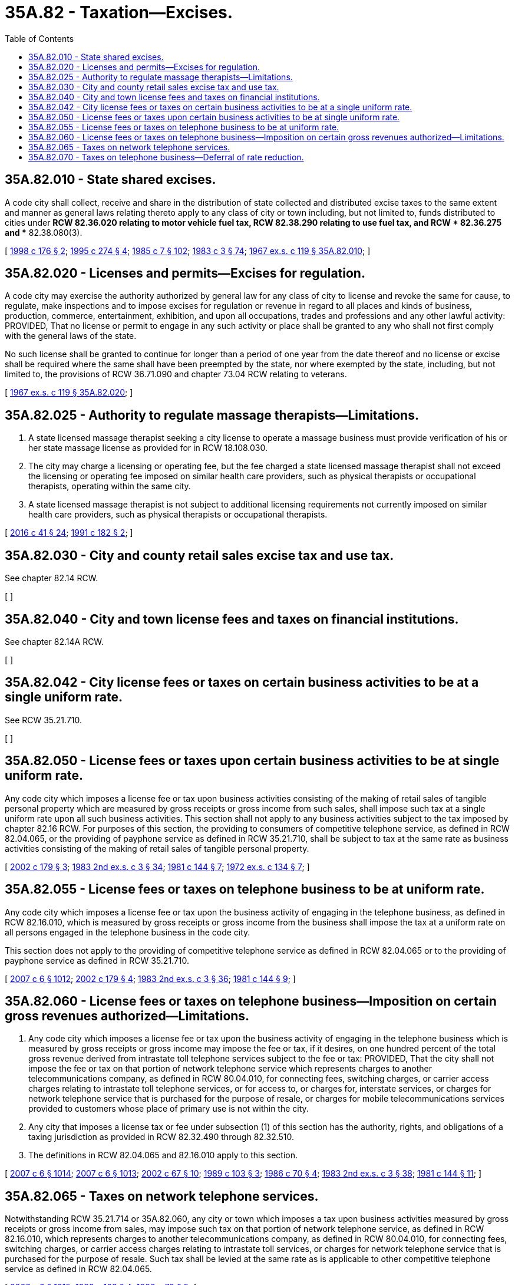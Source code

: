 = 35A.82 - Taxation—Excises.
:toc:

== 35A.82.010 - State shared excises.
A code city shall collect, receive and share in the distribution of state collected and distributed excise taxes to the same extent and manner as general laws relating thereto apply to any class of city or town including, but not limited to, funds distributed to cities under *RCW 82.36.020 relating to motor vehicle fuel tax, RCW 82.38.290 relating to use fuel tax, and RCW * 82.36.275 and ** 82.38.080(3).

[ http://lawfilesext.leg.wa.gov/biennium/1997-98/Pdf/Bills/Session%20Laws/House/2659-S.SL.pdf?cite=1998%20c%20176%20§%202[1998 c 176 § 2]; http://lawfilesext.leg.wa.gov/biennium/1995-96/Pdf/Bills/Session%20Laws/House/1225.SL.pdf?cite=1995%20c%20274%20§%204[1995 c 274 § 4]; http://leg.wa.gov/CodeReviser/documents/sessionlaw/1985c7.pdf?cite=1985%20c%207%20§%20102[1985 c 7 § 102]; http://leg.wa.gov/CodeReviser/documents/sessionlaw/1983c3.pdf?cite=1983%20c%203%20§%2074[1983 c 3 § 74]; http://leg.wa.gov/CodeReviser/documents/sessionlaw/1967ex1c119.pdf?cite=1967%20ex.s.%20c%20119%20§%2035A.82.010[1967 ex.s. c 119 § 35A.82.010]; ]

== 35A.82.020 - Licenses and permits—Excises for regulation.
A code city may exercise the authority authorized by general law for any class of city to license and revoke the same for cause, to regulate, make inspections and to impose excises for regulation or revenue in regard to all places and kinds of business, production, commerce, entertainment, exhibition, and upon all occupations, trades and professions and any other lawful activity: PROVIDED, That no license or permit to engage in any such activity or place shall be granted to any who shall not first comply with the general laws of the state.

No such license shall be granted to continue for longer than a period of one year from the date thereof and no license or excise shall be required where the same shall have been preempted by the state, nor where exempted by the state, including, but not limited to, the provisions of RCW 36.71.090 and chapter 73.04 RCW relating to veterans.

[ http://leg.wa.gov/CodeReviser/documents/sessionlaw/1967ex1c119.pdf?cite=1967%20ex.s.%20c%20119%20§%2035A.82.020[1967 ex.s. c 119 § 35A.82.020]; ]

== 35A.82.025 - Authority to regulate massage therapists—Limitations.
. A state licensed massage therapist seeking a city license to operate a massage business must provide verification of his or her state massage license as provided for in RCW 18.108.030.

. The city may charge a licensing or operating fee, but the fee charged a state licensed massage therapist shall not exceed the licensing or operating fee imposed on similar health care providers, such as physical therapists or occupational therapists, operating within the same city.

. A state licensed massage therapist is not subject to additional licensing requirements not currently imposed on similar health care providers, such as physical therapists or occupational therapists.

[ http://lawfilesext.leg.wa.gov/biennium/2015-16/Pdf/Bills/Session%20Laws/House/2425-S.SL.pdf?cite=2016%20c%2041%20§%2024[2016 c 41 § 24]; http://lawfilesext.leg.wa.gov/biennium/1991-92/Pdf/Bills/Session%20Laws/House/1911-S.SL.pdf?cite=1991%20c%20182%20§%202[1991 c 182 § 2]; ]

== 35A.82.030 - City and county retail sales excise tax and use tax.
See chapter 82.14 RCW.

[ ]

== 35A.82.040 - City and town license fees and taxes on financial institutions.
See chapter 82.14A RCW.

[ ]

== 35A.82.042 - City license fees or taxes on certain business activities to be at a single uniform rate.
See RCW 35.21.710.

[ ]

== 35A.82.050 - License fees or taxes upon certain business activities to be at single uniform rate.
Any code city which imposes a license fee or tax upon business activities consisting of the making of retail sales of tangible personal property which are measured by gross receipts or gross income from such sales, shall impose such tax at a single uniform rate upon all such business activities. This section shall not apply to any business activities subject to the tax imposed by chapter 82.16 RCW. For purposes of this section, the providing to consumers of competitive telephone service, as defined in RCW 82.04.065, or the providing of payphone service as defined in RCW 35.21.710, shall be subject to tax at the same rate as business activities consisting of the making of retail sales of tangible personal property.

[ http://lawfilesext.leg.wa.gov/biennium/2001-02/Pdf/Bills/Session%20Laws/House/2031-S.SL.pdf?cite=2002%20c%20179%20§%203[2002 c 179 § 3]; http://leg.wa.gov/CodeReviser/documents/sessionlaw/1983ex2c3.pdf?cite=1983%202nd%20ex.s.%20c%203%20§%2034[1983 2nd ex.s. c 3 § 34]; http://leg.wa.gov/CodeReviser/documents/sessionlaw/1981c144.pdf?cite=1981%20c%20144%20§%207[1981 c 144 § 7]; http://leg.wa.gov/CodeReviser/documents/sessionlaw/1972ex1c134.pdf?cite=1972%20ex.s.%20c%20134%20§%207[1972 ex.s. c 134 § 7]; ]

== 35A.82.055 - License fees or taxes on telephone business to be at uniform rate.
Any code city which imposes a license fee or tax upon the business activity of engaging in the telephone business, as defined in RCW 82.16.010, which is measured by gross receipts or gross income from the business shall impose the tax at a uniform rate on all persons engaged in the telephone business in the code city.

This section does not apply to the providing of competitive telephone service as defined in RCW 82.04.065 or to the providing of payphone service as defined in RCW 35.21.710.

[ http://lawfilesext.leg.wa.gov/biennium/2007-08/Pdf/Bills/Session%20Laws/Senate/5089-S.SL.pdf?cite=2007%20c%206%20§%201012[2007 c 6 § 1012]; http://lawfilesext.leg.wa.gov/biennium/2001-02/Pdf/Bills/Session%20Laws/House/2031-S.SL.pdf?cite=2002%20c%20179%20§%204[2002 c 179 § 4]; http://leg.wa.gov/CodeReviser/documents/sessionlaw/1983ex2c3.pdf?cite=1983%202nd%20ex.s.%20c%203%20§%2036[1983 2nd ex.s. c 3 § 36]; http://leg.wa.gov/CodeReviser/documents/sessionlaw/1981c144.pdf?cite=1981%20c%20144%20§%209[1981 c 144 § 9]; ]

== 35A.82.060 - License fees or taxes on telephone business—Imposition on certain gross revenues authorized—Limitations.
. Any code city which imposes a license fee or tax upon the business activity of engaging in the telephone business which is measured by gross receipts or gross income may impose the fee or tax, if it desires, on one hundred percent of the total gross revenue derived from intrastate toll telephone services subject to the fee or tax: PROVIDED, That the city shall not impose the fee or tax on that portion of network telephone service which represents charges to another telecommunications company, as defined in RCW 80.04.010, for connecting fees, switching charges, or carrier access charges relating to intrastate toll telephone services, or for access to, or charges for, interstate services, or charges for network telephone service that is purchased for the purpose of resale, or charges for mobile telecommunications services provided to customers whose place of primary use is not within the city.

. Any city that imposes a license tax or fee under subsection (1) of this section has the authority, rights, and obligations of a taxing jurisdiction as provided in RCW 82.32.490 through 82.32.510.

. The definitions in RCW 82.04.065 and 82.16.010 apply to this section.

[ http://lawfilesext.leg.wa.gov/biennium/2007-08/Pdf/Bills/Session%20Laws/Senate/5089-S.SL.pdf?cite=2007%20c%206%20§%201014[2007 c 6 § 1014]; http://lawfilesext.leg.wa.gov/biennium/2007-08/Pdf/Bills/Session%20Laws/Senate/5089-S.SL.pdf?cite=2007%20c%206%20§%201013[2007 c 6 § 1013]; http://lawfilesext.leg.wa.gov/biennium/2001-02/Pdf/Bills/Session%20Laws/Senate/6539.SL.pdf?cite=2002%20c%2067%20§%2010[2002 c 67 § 10]; http://leg.wa.gov/CodeReviser/documents/sessionlaw/1989c103.pdf?cite=1989%20c%20103%20§%203[1989 c 103 § 3]; http://leg.wa.gov/CodeReviser/documents/sessionlaw/1986c70.pdf?cite=1986%20c%2070%20§%204[1986 c 70 § 4]; http://leg.wa.gov/CodeReviser/documents/sessionlaw/1983ex2c3.pdf?cite=1983%202nd%20ex.s.%20c%203%20§%2038[1983 2nd ex.s. c 3 § 38]; http://leg.wa.gov/CodeReviser/documents/sessionlaw/1981c144.pdf?cite=1981%20c%20144%20§%2011[1981 c 144 § 11]; ]

== 35A.82.065 - Taxes on network telephone services.
Notwithstanding RCW 35.21.714 or 35A.82.060, any city or town which imposes a tax upon business activities measured by gross receipts or gross income from sales, may impose such tax on that portion of network telephone service, as defined in RCW 82.16.010, which represents charges to another telecommunications company, as defined in RCW 80.04.010, for connecting fees, switching charges, or carrier access charges relating to intrastate toll services, or charges for network telephone service that is purchased for the purpose of resale. Such tax shall be levied at the same rate as is applicable to other competitive telephone service as defined in RCW 82.04.065.

[ http://lawfilesext.leg.wa.gov/biennium/2007-08/Pdf/Bills/Session%20Laws/Senate/5089-S.SL.pdf?cite=2007%20c%206%20§%201015[2007 c 6 § 1015]; http://leg.wa.gov/CodeReviser/documents/sessionlaw/1989c103.pdf?cite=1989%20c%20103%20§%204[1989 c 103 § 4]; http://leg.wa.gov/CodeReviser/documents/sessionlaw/1986c70.pdf?cite=1986%20c%2070%20§%205[1986 c 70 § 5]; ]

== 35A.82.070 - Taxes on telephone business—Deferral of rate reduction.
A city or town required by RCW 35.21.870(2) to reduce its rate of taxation on telephone business may defer for one year the required reduction in rates for the year 1987. If the delay in rate reductions authorized by the preceding sentence is inadequate for a code city to offset the impact of revenue reductions arising from the removal of revenues from connecting fees, switching charges, or carrier access charges under the provisions of RCW 35A.82.060, then the legislative body of such code city may reimpose for 1987 the rates that such code city had in effect upon telephone business during 1985. In each succeeding year, the city or town shall reduce the rate by one-tenth of the difference between the tax rate on April 20, 1982, and six percent.

[ http://leg.wa.gov/CodeReviser/documents/sessionlaw/1986c70.pdf?cite=1986%20c%2070%20§%206[1986 c 70 § 6]; ]

